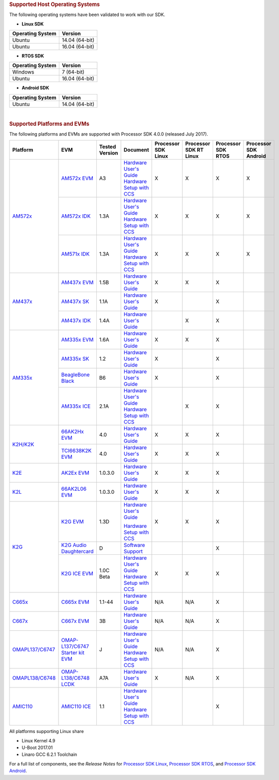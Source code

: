 .. rubric:: Supported Host Operating Systems
   :name: supported-host-operating-systems

The following operating systems have been validated to work with our
SDK.

-  **Linux SDK**

+------------------------+------------------+
| **Operating System**   | **Version**      |
+------------------------+------------------+
| Ubuntu                 | 14.04 (64-bit)   |
+------------------------+------------------+
| Ubuntu                 | 16.04 (64-bit)   |
+------------------------+------------------+

-  **RTOS SDK**

+------------------------+------------------+
| **Operating System**   | **Version**      |
+------------------------+------------------+
| Windows                | 7 (64-bit)       |
+------------------------+------------------+
| Ubuntu                 | 16.04 (64-bit)   |
+------------------------+------------------+

-  **Android SDK**

+------------------------+------------------+
| **Operating System**   | **Version**      |
+------------------------+------------------+
| Ubuntu                 | 14.04 (64-bit)   |
+------------------------+------------------+

| 

.. rubric:: Supported Platforms and EVMs
   :name: supported-platforms-and-evms

The following platforms and EVMs are supported with Processor SDK 4.0.0
(released July 2017).

+--------------------------------------+--------------------------------------+----------+--------------------------------------------+----------------+----------------+----------------+----------------+
|**Platform**                          |**EVM**                               |**Tested  |**Document**                                |**Processor SDK |**Processor SDK |**Processor SDK |**Processor SDK |
|                                      |                                      |Version** |                                            |Linux**         |RT Linux**      |RTOS**          |Android**       |
+--------------------------------------+--------------------------------------+----------+--------------------------------------------+----------------+----------------+----------------+----------------+
|`AM572x <http://www.ti.com/lsds/ti/   |`AM572x EVM                           | A3       |`Hardware User's Guide <http://             | X              | X              | X              | X              |
|processors/sitara/arm_cortex-a15/     |<http://www.ti.com/tool/              |          |processors.wiki.ti.com/index.php/AM572x_    |                |                |                |                |
|am57x/overview.page>`__               |TMDSEVM572X>`__                       |          |General_Purpose_EVM_HW_User_Guide>`__       |                |                |                |                |
|                                      |                                      |          |`Hardware Setup with CCS <http://processors |                |                |                |                |
|                                      |                                      |          |.wiki.ti.com/index.php/AM572x_GP_EVM_       |                |                |                |                |
|                                      |                                      |          |Hardware_Setup>`__                          |                |                |                |                |
|                                      +--------------------------------------+----------+--------------------------------------------+----------------+----------------+----------------+----------------+
|                                      |`AM572x IDK                           | 1.3A     |`Hardware User's Guide <http://             | X              | X              | X              | X              |
|                                      |<http://www.ti.com/tool/              |          |www.ti.com/lit/pdf/sprui64>`__              |                |                |                |                |
|                                      |TMDXIDK5728>`__                       |          |`Hardware Setup with CCS <http://processors |                |                |                |                |
|                                      |                                      |          |.wiki.ti.com/index.php/TMDXIDK5728_         |                |                |                |                |
|                                      |                                      |          |Hardware_Setup>`__                          |                |                |                |                |
|                                      +--------------------------------------+----------+--------------------------------------------+----------------+----------------+----------------+----------------+
|                                      |`AM571x IDK                           | 1.3A     |`Hardware User's Guide <http://             | X              | X              | X              | X              |
|                                      |<http://www.ti.com/tool/              |          |www.ti.com/lit/pdf/sprui97>`__              |                |                |                |                |
|                                      |tmdxidk5718>`__                       |          |`Hardware Setup with CCS <http://processors |                |                |                |                |
|                                      |                                      |          |.wiki.ti.com/index.php/TMDXIDK5728_         |                |                |                |                |
|                                      |                                      |          |Hardware_Setup>`__                          |                |                |                |                |
+--------------------------------------+--------------------------------------+----------+--------------------------------------------+----------------+----------------+----------------+----------------+
|`AM437x <http://www.ti.com/lsds/ti/   |`AM437x EVM                           | 1.5B     |`Hardware User's Guide <http://             | X              | X              | X              |                |
|processors/sitara/arm_cortex-a9/      |<http://www.ti.com/tool/              |          |processors.wiki.ti.com/index.php/AM437x_    |                |                |                |                |
|am437x/overview.page>`__              |TMDXEVM437X>`__                       |          |General_Purpose_EVM_HW_User_Guide>`__       |                |                |                |                |
|                                      +--------------------------------------+----------+--------------------------------------------+----------------+----------------+----------------+----------------+
|                                      |`AM437x SK                            | 1.1A     |`Hardware User's Guide <http://             | X              |                | X              |                |
|                                      |<http://www.ti.com/tool/              |          |www.ti.com/lit/pdf/spruhw8>`__              |                |                |                |                |
|                                      |TMDXSK437X>`__                        |          |                                            |                |                |                |                |
|                                      +--------------------------------------+----------+--------------------------------------------+----------------+----------------+----------------+----------------+
|                                      |`AM437x IDK                           | 1.4A     |`Hardware User's Guide <http://             |                | X              | X              |                |
|                                      |<http://www.ti.com/tool/              |          |www.ti.com/lit/pdf/sprw259>`__              |                |                |                |                |
|                                      |tmdsidk437x>`__                       |          |                                            |                |                |                |                |
+--------------------------------------+--------------------------------------+----------+--------------------------------------------+----------------+----------------+----------------+----------------+
|`AM335x <http://www.ti.com/lsds/ti/   |`AM335x EVM                           | 1.6A     |`Hardware User's Guide <http://             | X              | X              | X              |                |
|processors/sitara/arm_cortex-a8/      |<http://www.ti.com/tool/              |          |processors.wiki.ti.com/index.php/AM335x_    |                |                |                |                |
|am335x/overview.page>`__              |tmdxevm3358>`__                       |          |General_Purpose_EVM_HW_User_Guide>`__       |                |                |                |                |
|                                      +--------------------------------------+----------+--------------------------------------------+----------------+----------------+----------------+----------------+
|                                      |`AM335x SK                            | 1.2      |`Hardware User's Guide <http://             | X              |                | X              |                |
|                                      |<http://www.ti.com/tool/              |          |processors.wiki.ti.com/index.php/           |                |                |                |                |
|                                      |tmdssk3358>`__                        |          |AM335xStarterKitHardwareUsersGuide>`__      |                |                |                |                |
|                                      +--------------------------------------+----------+--------------------------------------------+----------------+----------------+----------------+----------------+
|                                      |`BeagleBone Black                     | B6       |`Hardware User's Guide <https://github.com/ | X              |                | X              |                |
|                                      |<http://beagleboard.org/Products/     |          |CircuitCo/BeagleBone-Black/blob/            |                |                |                |                |
|                                      |BeagleBone%20Black>`__                |          |master/BBB_SRM.pdf?raw=true>`__             |                |                |                |                |
|                                      +--------------------------------------+----------+--------------------------------------------+----------------+----------------+----------------+----------------+
|                                      |`AM335x ICE                           | 2.1A     |`Hardware User's Guide <http://processors.  |                | X              | X              |                |
|                                      |<http://www.ti.com/tool/              |          |wiki.ti.com/index.php/AM335x_Industrial_    |                |                |                |                |
|                                      |TMDSICE3359>`__                       |          |Communication_Engine_%28ICE%29_EVM_HW_      |                |                |                |                |
|                                      |                                      |          |User_Guide>`__                              |                |                |                |                |
|                                      |                                      |          |`Hardware Setup with CCS <http://processors |                |                |                |                |
|                                      |                                      |          |.wiki.ti.com/index.php/ICE_AM335x_          |                |                |                |                |
|                                      |                                      |          |Hardware_Setup>`__                          |                |                |                |                |
+--------------------------------------+--------------------------------------+----------+--------------------------------------------+----------------+----------------+----------------+----------------+
|`K2H/K2K <http://www.ti.com/lsds/ti/  |`66AK2Hx EVM                          | 4.0      |`Hardware User's Guide <http://             | X              | X              | X              |                |
|processors/dsp/c6000_dsp-arm/66ak2x/  |<http://www.ti.com/tool               |          |processors.wiki.ti.com/index.php/           |                |                |                |                |
|overview.page>`__                     |/evmk2h>`__                           |          |EVMK2H_Hardware_Setup>`__                   |                |                |                |                |
|                                      +--------------------------------------+----------+--------------------------------------------+----------------+----------------+----------------+----------------+
|                                      |`TCI6638K2K EVM                       | 4.0      |`Hardware User's Guide <http://             | X              | X              | X              |                |
|                                      |<http://www.ti.com/tool/              |          |processors.wiki.ti.com/index.php/           |                |                |                |                |
|                                      |tci6638k2k>`__                        |          |EVMK2H_Hardware_Setup>`__                   |                |                |                |                |
+--------------------------------------+--------------------------------------+----------+--------------------------------------------+----------------+----------------+----------------+----------------+
|`K2E <http://www.ti.com/lsds/ti/      |`AK2Ex EVM                            | 1.0.3.0  |`Hardware User's Guide <http://             | X              | X              | X              |                |
|processors/dsp/c6000_dsp-arm/66ak2x/  |<http://www.ti.com/tool               |          |processors.wiki.ti.com/index.php/           |                |                |                |                |
|overview.page>`__                     |/xevmk2ex>`__                         |          |EVMK2E_Hardware_Setup>`__                   |                |                |                |                |
+--------------------------------------+--------------------------------------+----------+--------------------------------------------+----------------+----------------+----------------+----------------+
|`K2L <http://www.ti.com/lsds/ti/      |`66AK2L06 EVM                         | 1.0.3.0  |`Hardware User's Guide <http://             | X              | X              | X              |                |
|processors/dsp/c6000_dsp-arm/66ak2x/  |<http://www.ti.com/tool               |          |processors.wiki.ti.com/index.php/           |                |                |                |                |
|overview.page>`__                     |/xevmk2lx>`__                         |          |TCIEVMK2L_Hardware_Setup>`__                |                |                |                |                |
+--------------------------------------+--------------------------------------+----------+--------------------------------------------+----------------+----------------+----------------+----------------+
|`K2G <http://www.ti.com/lsds/ti/      |`K2G EVM                              | 1.3D     |`Hardware User's Guide <http://             | X              | X              | X              |                |
|dsp/c6000_dsp-arm/66ak2x/             |<http://www.ti.com/tool/              |          |www.ti.com/lit/pdf/sprui65>`__              |                |                |                |                |
|overview.page>`__                     |EVMK2G>`__                            |          |                                            |                |                |                |                |
|                                      |                                      |          |`Hardware Setup with CCS <http://processors |                |                |                |                |
|                                      |                                      |          |.wiki.ti.com/index.php/66AK2G02_GP_EVM_     |                |                |                |                |
|                                      |                                      |          |Hardware_Setup>`__                          |                |                |                |                |
|                                      +--------------------------------------+----------+--------------------------------------------+----------------+----------------+----------------+----------------+
|                                      |`K2G Audio Daughtercard               | D        |`Software Support <http://                  |                |                | X              |                |
|                                      |<http://www.ti.com/tool/              |          |processors.wiki.ti.com/index.php/           |                |                |                |                |
|                                      |audk2g>`__                            |          |Processor_SDK_RTOS_AUDK2G_AddOn>`__         |                |                |                |                |
|                                      +--------------------------------------+----------+--------------------------------------------+----------------+----------------+----------------+----------------+
|                                      |`K2G ICE EVM                          |1.0C Beta |`Hardware User's Guide <http://             | X              | X              | X              |                |
|                                      |<http://www.ti.com/tool/              |          |www.ti.com/lit/pdf/spruie0>`__              |                |                |                |                |
|                                      |k2gice>`__                            |          |`Hardware Setup with CCS <http://processors |                |                |                |                |
|                                      |                                      |          |.wiki.ti.com/index.php/66AK2G02_ICE_EVM_    |                |                |                |                |
|                                      |                                      |          |Hardware_Setup>`__                          |                |                |                |                |
+--------------------------------------+--------------------------------------+----------+--------------------------------------------+----------------+----------------+----------------+----------------+
|`C665x <http://www.ti.com/lsds/ti/    |`C665x EVM                            | 1.1-44   |`Hardware User's Guide <http://             | N/A            | N/A            | X              |                |
|processors/dsp/c6000_dsp/c66x/        |<http://www.ti.com/tool               |          |processors.wiki.ti.com/index.php/           |                |                |                |                |
|overview.page>`__                     |/tmdsevm6657>`__                      |          |TMDSEVM6657L_EVM_Hardware_Setup>`__         |                |                |                |                |
+--------------------------------------+--------------------------------------+----------+--------------------------------------------+----------------+----------------+----------------+----------------+
|`C667x <http://www.ti.com/lsds/ti/    |`C667x EVM                            | 3B       |`Hardware User's Guide <http://             | N/A            | N/A            | X              |                |
|processors/dsp/c6000_dsp/c66x/        |<http://www.ti.com/tool               |          |processors.wiki.ti.com/index.php/           |                |                |                |                |
|overview.page>`__                     |/tmdsevm6678>`__                      |          |TMDXEVM6678L_EVM_Hardware_Setup>`__         |                |                |                |                |
+--------------------------------------+--------------------------------------+----------+--------------------------------------------+----------------+----------------+----------------+----------------+
|`OMAPL137/C6747 <http://www.ti.com/   |`OMAP-L137/C6747 Starter kit EVM      | J        |`Hardware User's Guide <http://             | N/A            | N/A            | X              |                |
|lsds/ti/processors/dsp/c6000_dsp-arm/ |<http://www.ti.com/tool               |          |support.spectrumdigital.com/boards/         |                |                |                |                |
|omap-l1x/overview.page>`__            |/tmdsoskl137>`__                      |          |evmomapl137/revd/>`__                       |                |                |                |                |
|                                      |                                      |          |`Hardware Setup with CCS <http://processors |                |                |                |                |
|                                      |                                      |          |.wiki.ti.com/index.php/OMAP-L137_EVM_       |                |                |                |                |
|                                      |                                      |          |Hardware_Setup#Connecting_to_CCS>`__        |                |                |                |                |
+--------------------------------------+--------------------------------------+----------+--------------------------------------------+----------------+----------------+----------------+----------------+
|`OMAPL138/C6748 <http://www.ti.com/   |`OMAP-L138/C6748 LCDK                 | A7A      |`Hardware User's Guide <http://             | X              | N/A            | X              |                |
|lsds/ti/processors/dsp/c6000_dsp-arm/ |<http://www.ti.com/tool               |          |processors.wiki.ti.com/index.php/L138/      |                |                |                |                |
|omap-l1x/overview.page>`__            |/tmdslcdk138>`__                      |          |C6748_Development_Kit_%28LCDK%29>`__        |                |                |                |                |
+--------------------------------------+--------------------------------------+----------+--------------------------------------------+----------------+----------------+----------------+----------------+
|`AMIC110 <http://www.ti.com/          |`AMIC110 ICE                          | 1.1      |`Hardware User's Guide <http://             |                |                | X              |                |
|product/AMIC110>`__                   |<http://www.ti.com/tool               |          |www.ti.com/lit/pdf/spruie6>`__              |                |                |                |                |
|                                      |/tmdxice110>`__                       |          |`Hardware Setup with CCS <http://processors |                |                |                |                |
|                                      |                                      |          |.wiki.ti.com/index.php/ICE_AMIC110_         |                |                |                |                |
|                                      |                                      |          |Hardware_Setup>`__                          |                |                |                |                |
+--------------------------------------+--------------------------------------+----------+--------------------------------------------+----------------+----------------+----------------+----------------+


All platforms supporting Linux share

-  Linux Kernel 4.9
-  U-Boot 2017.01
-  Linaro GCC 6.2.1 Toolchain

For a full list of components, see the *Release Notes* for `Processor
SDK
Linux <http://processors.wiki.ti.com/index.php/Processor_SDK_Linux_Release_Notes>`__,
`Processor SDK
RTOS <http://processors.wiki.ti.com/index.php/Processor_SDK_RTOS_Release_Notes>`__,
and `Processor SDK
Android <http://processors.wiki.ti.com/index.php/Processor_SDK_Android_Release_Notes>`__.

